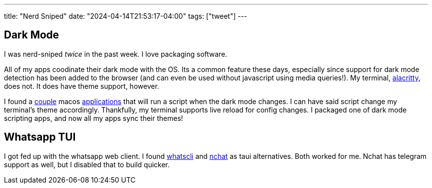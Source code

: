 ---
title: "Nerd Sniped"
date: "2024-04-14T21:53:17-04:00"
tags: ["tweet"]
---

== Dark Mode

I was nerd-sniped _twice_ in the past week.
I love packaging software.

All of my apps coodinate their dark mode with the OS.
Its a common feature these days, especially since support for dark mode detection has been added to the browser (and can even be used without javascript using media queries!).
My terminal, https://alacritty.org[alacritty], does not.
It does have theme support, however.

I found a https://github.com/bouk/dark-mode-notify[couple] macos https://github.com/saagarjha/DarkNight[applications] that will run a script when the dark mode changes.
I can have said script change my terminal's theme accordingly.
Thankfully, my terminal supports live reload for config changes.
I packaged one of dark mode scripting apps, and now all my apps sync their themes!

== Whatsapp TUI

I got fed up with the whatsapp web client. I found https://github.com/normen/whatscli[whatscli] and https://github.com/d99kris/nchat/[nchat] as taui alternatives.
Both worked for me.
Nchat has telegram support as well, but I disabled that to build quicker.
